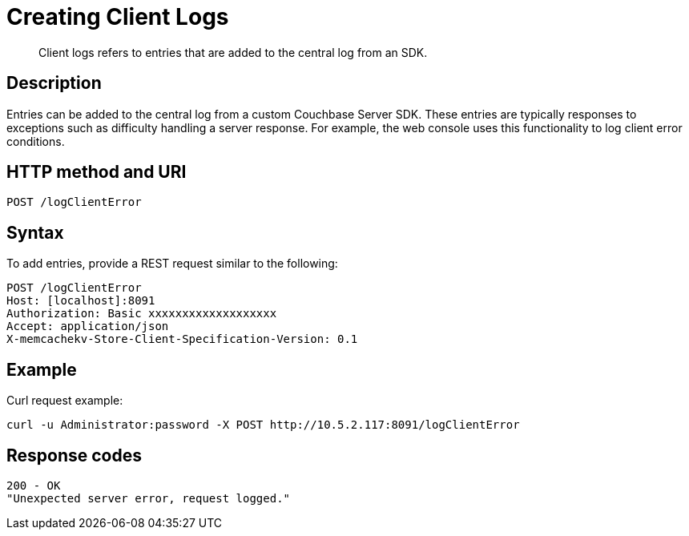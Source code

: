 = Creating Client Logs
:page-topic-type: reference

[abstract]
Client logs refers to entries that are added to the central log from an SDK.

== Description

Entries can be added to the central log from a custom Couchbase Server SDK.
These entries are typically responses to exceptions such as difficulty handling a server response.
For example, the web console uses this functionality to log client error conditions.

== HTTP method and URI

----
POST /logClientError
----

== Syntax

To add entries, provide a REST request similar to the following:

----
POST /logClientError
Host: [localhost]:8091
Authorization: Basic xxxxxxxxxxxxxxxxxxx
Accept: application/json
X-memcachekv-Store-Client-Specification-Version: 0.1
----

== Example

Curl request example:

----
curl -u Administrator:password -X POST http://10.5.2.117:8091/logClientError
----

== Response codes

----
200 - OK
"Unexpected server error, request logged."
----

